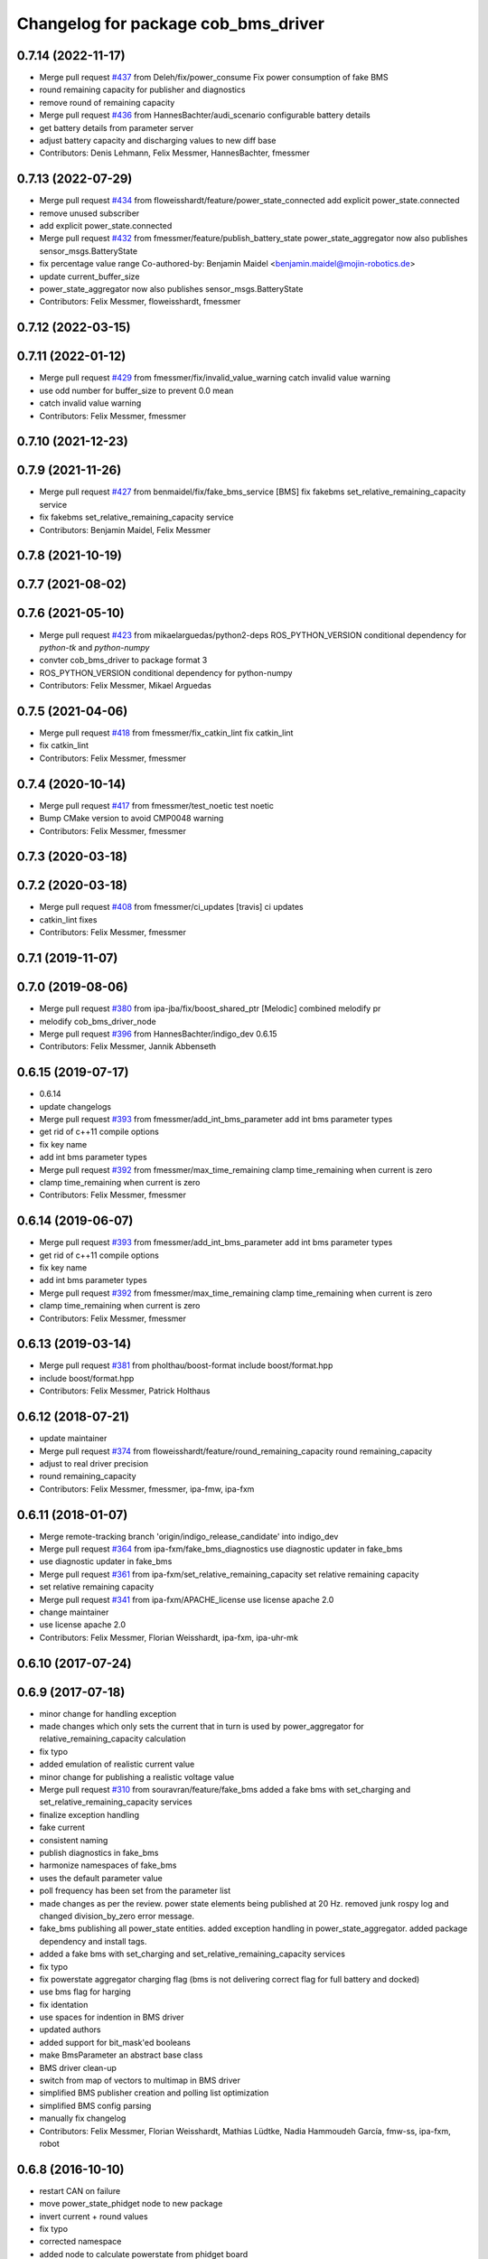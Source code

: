 ^^^^^^^^^^^^^^^^^^^^^^^^^^^^^^^^^^^^
Changelog for package cob_bms_driver
^^^^^^^^^^^^^^^^^^^^^^^^^^^^^^^^^^^^

0.7.14 (2022-11-17)
-------------------
* Merge pull request `#437 <https://github.com/ipa320/cob_driver/issues/437>`_ from Deleh/fix/power_consume
  Fix power consumption of fake BMS
* round remaining capacity for publisher and diagnostics
* remove round of remaining capacity
* Merge pull request `#436 <https://github.com/ipa320/cob_driver/issues/436>`_ from HannesBachter/audi_scenario
  configurable battery details
* get battery details from parameter server
* adjust battery capacity and discharging values to new diff base
* Contributors: Denis Lehmann, Felix Messmer, HannesBachter, fmessmer

0.7.13 (2022-07-29)
-------------------
* Merge pull request `#434 <https://github.com/ipa320/cob_driver/issues/434>`_ from floweisshardt/feature/power_state_connected
  add explicit power_state.connected
* remove unused subscriber
* add explicit power_state.connected
* Merge pull request `#432 <https://github.com/ipa320/cob_driver/issues/432>`_ from fmessmer/feature/publish_battery_state
  power_state_aggregator now also publishes sensor_msgs.BatteryState
* fix percentage value range
  Co-authored-by: Benjamin Maidel <benjamin.maidel@mojin-robotics.de>
* update current_buffer_size
* power_state_aggregator now also publishes sensor_msgs.BatteryState
* Contributors: Felix Messmer, floweisshardt, fmessmer

0.7.12 (2022-03-15)
-------------------

0.7.11 (2022-01-12)
-------------------
* Merge pull request `#429 <https://github.com/ipa320/cob_driver/issues/429>`_ from fmessmer/fix/invalid_value_warning
  catch invalid value warning
* use odd number for buffer_size to prevent 0.0 mean
* catch invalid value warning
* Contributors: Felix Messmer, fmessmer

0.7.10 (2021-12-23)
-------------------

0.7.9 (2021-11-26)
------------------
* Merge pull request `#427 <https://github.com/ipa320/cob_driver/issues/427>`_ from benmaidel/fix/fake_bms_service
  [BMS] fix fakebms set_relative_remaining_capacity service
* fix fakebms set_relative_remaining_capacity service
* Contributors: Benjamin Maidel, Felix Messmer

0.7.8 (2021-10-19)
------------------

0.7.7 (2021-08-02)
------------------

0.7.6 (2021-05-10)
------------------
* Merge pull request `#423 <https://github.com/ipa320/cob_driver/issues/423>`_ from mikaelarguedas/python2-deps
  ROS_PYTHON_VERSION conditional dependency for `python-tk` and `python-numpy`
* convter cob_bms_driver to package format 3
* ROS_PYTHON_VERSION conditional dependency for python-numpy
* Contributors: Felix Messmer, Mikael Arguedas

0.7.5 (2021-04-06)
------------------
* Merge pull request `#418 <https://github.com/ipa320/cob_driver/issues/418>`_ from fmessmer/fix_catkin_lint
  fix catkin_lint
* fix catkin_lint
* Contributors: Felix Messmer, fmessmer

0.7.4 (2020-10-14)
------------------
* Merge pull request `#417 <https://github.com/ipa320/cob_driver/issues/417>`_ from fmessmer/test_noetic
  test noetic
* Bump CMake version to avoid CMP0048 warning
* Contributors: Felix Messmer, fmessmer

0.7.3 (2020-03-18)
------------------

0.7.2 (2020-03-18)
------------------
* Merge pull request `#408 <https://github.com/ipa320/cob_driver/issues/408>`_ from fmessmer/ci_updates
  [travis] ci updates
* catkin_lint fixes
* Contributors: Felix Messmer, fmessmer

0.7.1 (2019-11-07)
------------------

0.7.0 (2019-08-06)
------------------
* Merge pull request `#380 <https://github.com/ipa320/cob_driver/issues/380>`_ from ipa-jba/fix/boost_shared_ptr
  [Melodic] combined melodify pr
* melodify cob_bms_driver_node
* Merge pull request `#396 <https://github.com/ipa320/cob_driver/issues/396>`_ from HannesBachter/indigo_dev
  0.6.15
* Contributors: Felix Messmer, Jannik Abbenseth

0.6.15 (2019-07-17)
-----------
* 0.6.14
* update changelogs
* Merge pull request `#393 <https://github.com/ipa320/cob_driver/issues/393>`_ from fmessmer/add_int_bms_parameter
  add int bms parameter types
* get rid of c++11 compile options
* fix key name
* add int bms parameter types
* Merge pull request `#392 <https://github.com/ipa320/cob_driver/issues/392>`_ from fmessmer/max_time_remaining
  clamp time_remaining when current is zero
* clamp time_remaining when current is zero
* Contributors: Felix Messmer, fmessmer

0.6.14 (2019-06-07)
-------------------
* Merge pull request `#393 <https://github.com/ipa320/cob_driver/issues/393>`_ from fmessmer/add_int_bms_parameter
  add int bms parameter types
* get rid of c++11 compile options
* fix key name
* add int bms parameter types
* Merge pull request `#392 <https://github.com/ipa320/cob_driver/issues/392>`_ from fmessmer/max_time_remaining
  clamp time_remaining when current is zero
* clamp time_remaining when current is zero
* Contributors: Felix Messmer, fmessmer

0.6.13 (2019-03-14)
-------------------
* Merge pull request `#381 <https://github.com/ipa320/cob_driver/issues/381>`_ from pholthau/boost-format
  include boost/format.hpp
* include boost/format.hpp
* Contributors: Felix Messmer, Patrick Holthaus

0.6.12 (2018-07-21)
-------------------
* update maintainer
* Merge pull request `#374 <https://github.com/ipa320/cob_driver/issues/374>`_ from floweisshardt/feature/round_remaining_capacity
  round remaining_capacity
* adjust to real driver precision
* round remaining_capacity
* Contributors: Felix Messmer, fmessmer, ipa-fmw, ipa-fxm

0.6.11 (2018-01-07)
-------------------
* Merge remote-tracking branch 'origin/indigo_release_candidate' into indigo_dev
* Merge pull request `#364 <https://github.com/ipa320/cob_driver/issues/364>`_ from ipa-fxm/fake_bms_diagnostics
  use diagnostic updater in fake_bms
* use diagnostic updater in fake_bms
* Merge pull request `#361 <https://github.com/ipa320/cob_driver/issues/361>`_ from ipa-fxm/set_relative_remaining_capacity
  set relative remaining capacity
* set relative remaining capacity
* Merge pull request `#341 <https://github.com/ipa320/cob_driver/issues/341>`_ from ipa-fxm/APACHE_license
  use license apache 2.0
* change maintainer
* use license apache 2.0
* Contributors: Felix Messmer, Florian Weisshardt, ipa-fxm, ipa-uhr-mk

0.6.10 (2017-07-24)
-------------------

0.6.9 (2017-07-18)
------------------
* minor change for handling exception
* made changes which only sets the current that in turn is used by power_aggregator for relative_remaining_capacity calculation
* fix typo
* added emulation of realistic current value
* minor change for publishing a realistic voltage value
* Merge pull request `#310 <https://github.com/ipa320/cob_driver/issues/310>`_ from souravran/feature/fake_bms
  added a fake bms with set_charging and set_relative_remaining_capacity services
* finalize exception handling
* fake current
* consistent naming
* publish diagnostics in fake_bms
* harmonize namespaces of fake_bms
* uses the default parameter value
* poll frequency has been set from the parameter list
* made changes as per the review.
  power state elements being published at 20 Hz.
  removed junk rospy log and changed division_by_zero error message.
* fake_bms publishing all power_state entities.
  added exception handling in power_state_aggregator.
  added package dependency and install tags.
* added a fake bms with set_charging and set_relative_remaining_capacity services
* fix typo
* fix powerstate aggregator charging flag (bms is not delivering correct flag for full battery and docked)
* use bms flag for harging
* fix identation
* use spaces for indention in BMS driver
* updated authors
* added support for bit_mask'ed booleans
* make BmsParameter an abstract base class
* BMS driver clean-up
* switch from map of vectors to multimap in BMS driver
* simplified BMS publisher creation and polling list optimization
* simplified BMS config parsing
* manually fix changelog
* Contributors: Felix Messmer, Florian Weisshardt, Mathias Lüdtke, Nadia Hammoudeh García, fmw-ss, ipa-fxm, robot

0.6.8 (2016-10-10)
------------------
* restart CAN on failure
* move power_state_phidget node to new package
* invert current + round values
* fix typo
* corrected namespace
* added node to calculate powerstate from phidget board
* Contributors: Benjamin Maidel, Mathias Lüdtke

0.6.7 (2016-04-02)
------------------
* add missing dependencies
* Contributors: ipa-fxm

0.6.6 (2016-04-01)
------------------
* dependency and package cleanup
* remove config and launch as it is added to cob_robots
* adjust version
* move cob_bms_driver to cob_driver
* Contributors: ipa-fxm

0.6.5 (2015-08-31)
------------------

0.6.4 (2015-08-25)
------------------

0.6.3 (2015-06-17)
------------------

0.6.2 (2014-12-15)
------------------

0.6.1 (2014-09-17)
------------------

0.6.0 (2014-09-09)
------------------

0.5.7 (2014-08-26 09:47)
------------------------

0.5.6 (2014-08-26 09:42)
------------------------

0.5.5 (2014-08-26 08:33)
------------------------

0.5.4 (2014-08-25)
------------------

0.5.3 (2014-03-31)
------------------

0.5.2 (2014-03-21)
------------------

0.5.1 (2014-03-20 10:54)
------------------------

